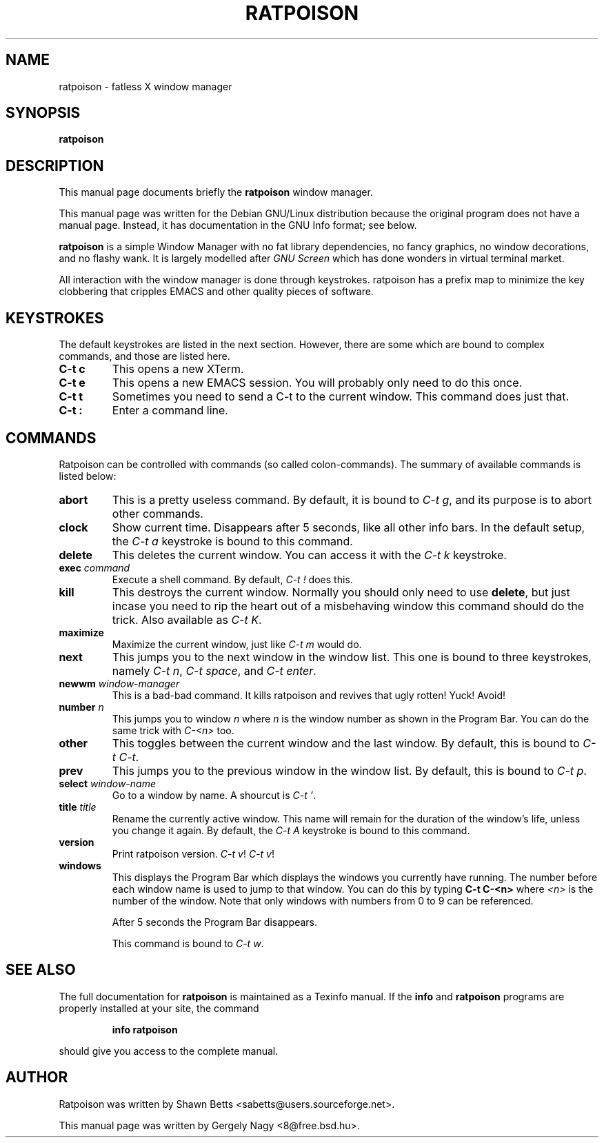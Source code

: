 .TH RATPOISON 1 "17 February, 2001" "ratpoison 0.0.6" RATPOISON
.SH NAME
ratpoison \- fatless X window manager
.SH SYNOPSIS
.B ratpoison
.SH DESCRIPTION
This manual page documents briefly the
.B ratpoison
window manager.

This manual page was written for the Debian GNU/Linux distribution
because the original program does not have a manual page.
Instead, it has documentation in the GNU Info format; see below.
.PP
\fBratpoison\fP is a simple Window Manager with no fat library
dependencies, no fancy graphics, no window decorations, and no
flashy wank. It is largely modelled after \fIGNU Screen\fP which
has done wonders in virtual terminal market.

All interaction with the window manager is done through
keystrokes. ratpoison has a prefix map to minimize the key
clobbering that cripples EMACS and other quality pieces of
software.
.SH KEYSTROKES
The default keystrokes are listed in the next section. However, there
are some which are bound to complex commands, and those are listed
here.
.TP
.B C\-t c
This opens a new XTerm.
.TP
.B C\-t e
This opens a new EMACS session. You will probably only need to do this
once.
.TP
.B C\-t t
Sometimes you need to send a C\-t to the current window. This command
does just that.
.TP
.B C\-t :
Enter a command line.
.SH COMMANDS
Ratpoison can be controlled with commands (so called colon-commands).
The summary of available commands is listed below:
.\" FIXME: Complete this!
.TP
.B abort
This is a pretty useless command. By default, it is bound to
\fIC\-t g\fP, and its purpose is to abort other commands.
.TP
.B clock
Show current time. Disappears after 5 seconds, like all other info bars.
In the default setup, the \fIC\-t a\fP keystroke is bound to this command.
.TP
.B delete
This deletes the current window. You can access it with the \fIC\-t k\fP
keystroke.
.TP
.B exec \fIcommand\fP
Execute a shell command. By default, \fIC\-t !\fP does this.
.TP
.B kill
This destroys the current window. Normally you should only need to
use \fBdelete\fP, but just incase you need to rip the heart out of a
misbehaving window this command should do the trick. Also available as
\fIC\-t K\fP.
.TP
.B maximize
Maximize the current window, just like \fIC\-t m\fP would do.
.TP
.B next
This jumps you to the next window in the window list. This one is
bound to three keystrokes, namely \fIC\-t n\fP, \fIC\-t space\fP,
and \fIC\-t enter\fP.
.TP
.B newwm \fIwindow\-manager\fP
This is a bad-bad command. It kills ratpoison and revives that
ugly rotten! Yuck! Avoid!
.TP
.B number \fIn\fP
This jumps you to window \fIn\fP where \fIn\fP is the window number as
shown in the Program Bar. You can do the same trick with
\fIC\-<n>\fP too.
.TP
.B other
This toggles between the current window and the last window. By
default, this is bound to \fIC\-t C\-t\fP.
.TP
.B prev
This jumps you to the previous window in the window list. By default,
this is bound to \fIC\-t p\fP.
.TP
.B select \fIwindow\-name\fP
Go to a window by name. A shourcut is \fIC\-t '\fP.
.TP
.B title \fItitle\fP
Rename the currently active window. This name will remain for the
duration of the window's life, unless you change it again. By default,
the \fIC\-t A\fP keystroke is bound to this command.
.TP
.B version
Print ratpoison version. \fIC\-t v\fP! \fIC\-t v\fP!
.TP
.B windows
This displays the Program Bar which displays the windows you currently
have running. The number before each window name is used to jump to that
window. You can do this by typing \fBC\-t C\-<n>\fP where \fI<n>\fP is the
number of the window. Note that only windows with numbers from 0 to 9
can be referenced.

After 5 seconds the Program Bar disappears.

This command is bound to \fIC\-t w\fP.
.SH "SEE ALSO"
The full documentation for
.B ratpoison
is maintained as a Texinfo manual.  If the
.B info
and
.B ratpoison
programs are properly installed at your site, the command
.IP
.B info ratpoison
.PP
should give you access to the complete manual.
.SH AUTHOR
Ratpoison was written by Shawn Betts <sabetts@users.sourceforge.net>.

This manual page was written by Gergely Nagy <8@free.bsd.hu>.

